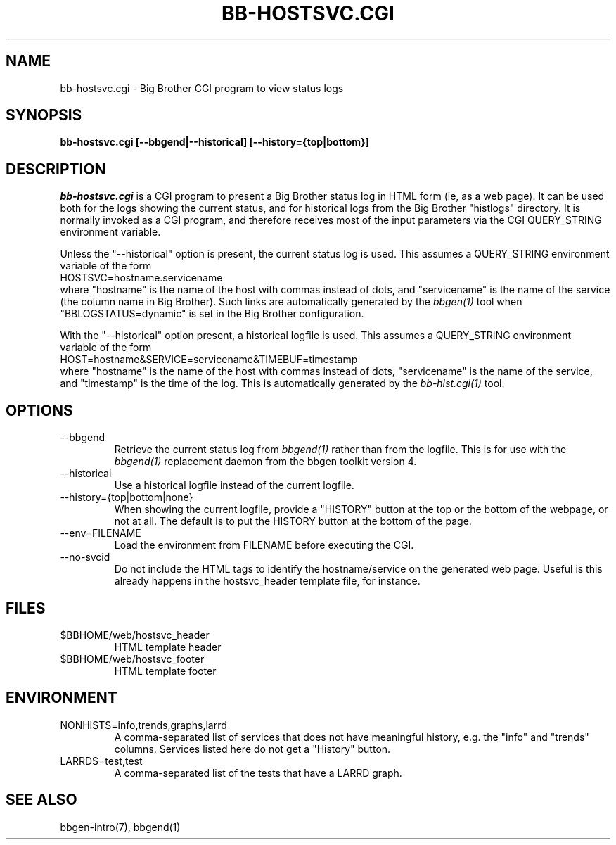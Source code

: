 .TH BB-HOSTSVC.CGI 1 "Version 3.4: 21 nov 2004" "bbgen toolkit"
.SH NAME
bb-hostsvc.cgi \- Big Brother CGI program to view status logs
.SH SYNOPSIS
.B "bb-hostsvc.cgi [--bbgend|--historical] [--history={top|bottom}]"

.SH DESCRIPTION
.I bb-hostsvc.cgi
is a CGI program to present a Big Brother status log in HTML 
form (ie, as a web page). It can be used both for the logs
showing the current status, and for historical logs from the
Big Brother "histlogs" directory. It is normally invoked as a
CGI program, and therefore receives most of the input parameters
via the CGI QUERY_STRING environment variable.

Unless the "--historical" option is present, the current status log
is used. This assumes a QUERY_STRING environment variable of the form
.br
   HOSTSVC=hostname.servicename
.br
where "hostname" is the name of the host with commas instead of dots,
and "servicename" is the name of the service (the column name in Big
Brother). Such links are automatically generated by the
.I bbgen(1)
tool when "BBLOGSTATUS=dynamic" is set in the Big Brother configuration.

With the "--historical" option present, a historical logfile is
used. This assumes a QUERY_STRING environment variable of the form
.br
   HOST=hostname&SERVICE=servicename&TIMEBUF=timestamp
.br
where "hostname" is the name of the host with commas instead of dots,
"servicename" is the name of the service, and "timestamp" is the time
of the log. This is automatically generated by the
.I bb-hist.cgi(1)
tool.

.SH OPTIONS
.IP "--bbgend"
Retrieve the current status log from
.I bbgend(1)
rather than from the logfile. This is for use with the
.I bbgend(1)
replacement daemon from the bbgen toolkit version 4.

.IP "--historical"
Use a historical logfile instead of the current logfile.

.IP "--history={top|bottom|none}"
When showing the current logfile, provide a "HISTORY" button
at the top or the bottom of the webpage, or not at all. The default 
is to put the HISTORY button at the bottom of the page.

.IP "--env=FILENAME"
Load the environment from FILENAME before executing the CGI.

.IP "--no-svcid"
Do not include the HTML tags to identify the hostname/service
on the generated web page. Useful is this already happens in 
the hostsvc_header template file, for instance.

.SH FILES
.IP "$BBHOME/web/hostsvc_header"
HTML template header

.IP "$BBHOME/web/hostsvc_footer"
HTML template footer

.SH ENVIRONMENT
.IP "NONHISTS=info,trends,graphs,larrd"
A comma-separated list of services that does not have meaningful
history, e.g. the "info" and "trends" columns. Services listed here
do not get a "History" button.

.IP "LARRDS=test,test"
A comma-separated list of the tests that have a LARRD graph.

.SH "SEE ALSO"
bbgen-intro(7), bbgend(1)

